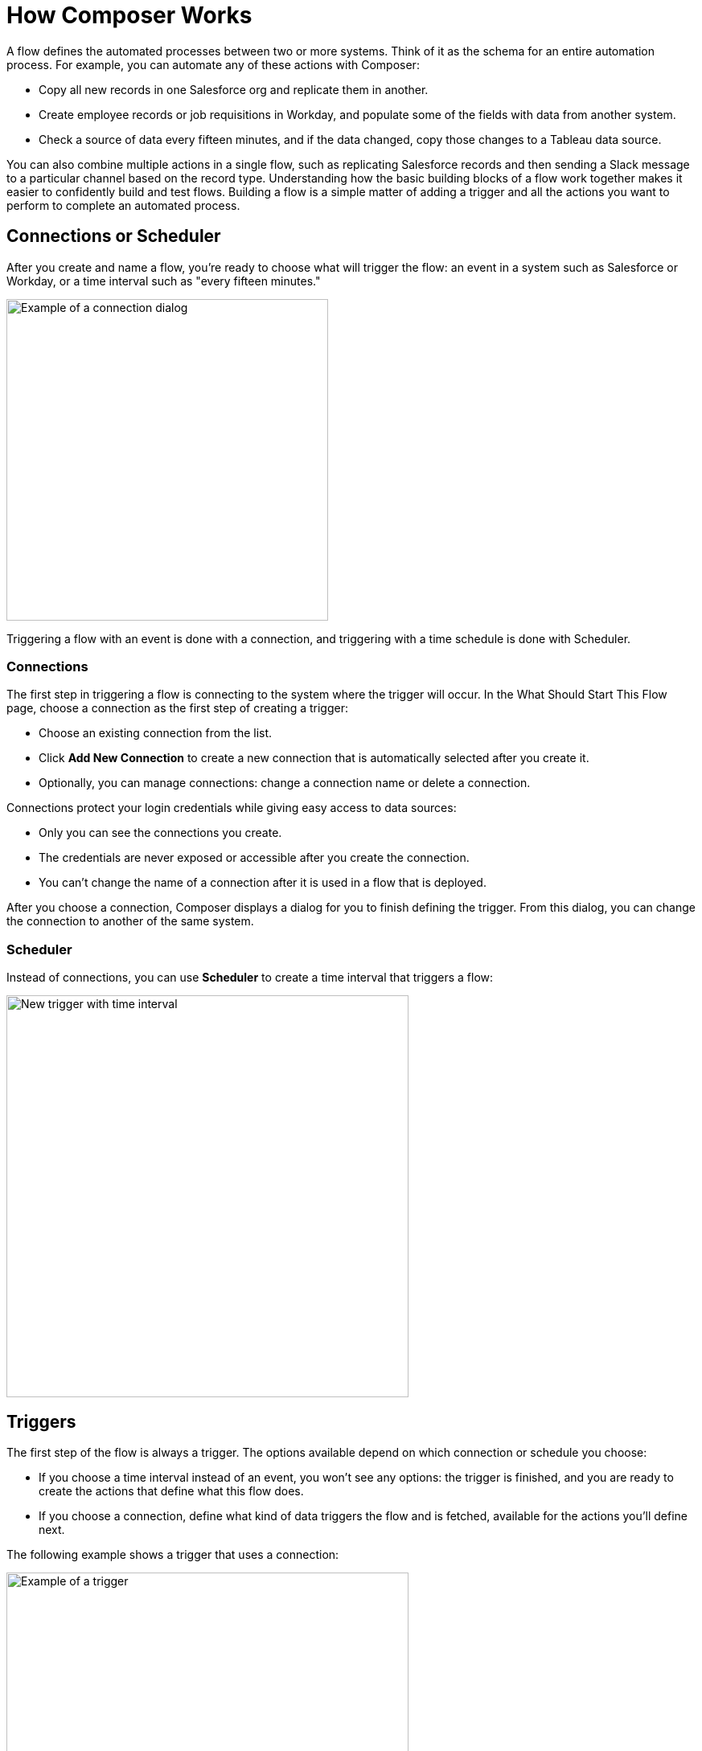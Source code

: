 = How Composer Works

A flow defines the automated processes between two or more systems. Think of it as the schema for an entire automation process. For example, you can automate any of these actions with Composer:

* Copy all new records in one Salesforce org and replicate them in another.
* Create employee records or job requisitions in Workday, and populate some of the fields with data from another system.
//* Send a Slack message every time a Google Sheet is updated.
* Check a source of data every fifteen minutes, and if the data changed, copy those changes to a Tableau data source.

You can also combine multiple actions in a single flow, such as replicating Salesforce records and then sending a Slack message to a particular channel based on the record type. Understanding how the basic building blocks of a flow work together makes it easier to confidently build and test flows. Building a flow is a simple matter of adding a trigger and all the actions you want to perform to complete an automated process.

== Connections or Scheduler

After you create and name a flow, you're ready to choose what will trigger the flow: an event in a system such as Salesforce or Workday, or a time interval such as "every fifteen minutes."

image::images/connection-example.png[Example of a connection dialog, 400]

Triggering a flow with an event is done with a connection, and triggering with a time schedule is done with Scheduler.

=== Connections

The first step in triggering a flow is connecting to the system where the trigger will occur. In the What Should Start This Flow page, choose a connection as the first step of creating a trigger:

* Choose an existing connection from the list.
* Click *Add New Connection* to create a new connection that is automatically selected after you create it.
* Optionally, you can manage connections: change a connection name or delete a connection.

Connections protect your login credentials while giving easy access to data sources:

* Only you can see the connections you create.
* The credentials are never exposed or accessible after you create the connection.
* You can't change the name of a connection after it is used in a flow that is deployed.

After you choose a connection, Composer displays a dialog for you to finish defining the trigger.
From this dialog, you can change the connection to another of the same system.

=== Scheduler

Instead of connections, you can use *Scheduler* to create a time interval that triggers a flow:

image::images/connection-scheduler.png[New trigger with time interval, 500]

== Triggers

The first step of the flow is always a trigger. The options available depend on which connection or schedule you choose:

* If you choose a time interval instead of an event, you won't see any options: the trigger is finished, and you are ready to create the actions that define what this flow does.
* If you choose a connection, define what kind of data triggers the flow and is fetched, available for the actions you'll define next.

The following example shows a trigger that uses a connection:

image::images/trigger-example.png[Example of a trigger, 500]

* *Trigger* is the name of the trigger, a name you provide.
* *Salesforce Org HQ* is the name of the connection which this trigger uses as the data source.
The trigger listens to the data source and starts when an event specified in the next field occurs, or when a time interval is reached.
* *Start this flow when:* is a list of actions that can start a flow for the chosen connection. Click in the text box to see a list of options.
* *Object type* is a list of objects you can choose, such as account or opportunity for a Salesforce connection. The label here and the choices you are given depend on the connection.
* *Result fields* by default lists the number of fields that will be available to the flow each time it is triggered. To work with only some record fields, click *Select Fields*.
* *Sample Output* shows you the field name and a sample value taken from an actual record in the data source you connected to. Check the sample output to confirm that you've connected to the correct account. It also helps you understand the data that you'll be able to work with.
+
To see the API Name of the field, hover over the information bubble next to each field name.

You can test your trigger and adjust as needed. Simply click *Test*, then make the system event happen: in this example, create a new Salesforce contact. If the test completes without errors, you're ready for the next step: define the actions that this flow will perform after being triggered.

== Actions

An action is a step in the flow. You create the first action of the flow right after the trigger, and as with the trigger, you can choose a connection. You'll have access to the data fetched by the trigger and any previous actions as well.

However, you can also start with a flow control before the action.

image:images/create-an-action.png[Add action dialog, 400]

In the following example, a Salesforce admin has created an action, named it, and chosen a connection to their Google spreadsheets, as you can see in the top banner of the action. The admin has also defined the action: in this case, create a new row in a spreadsheet and populate it with some fields from the flow trigger (each new contact record).

image::images/action-step1.png[Example action, 600]

* *Action* is the task you want to perform. The actions you can choose from depend on which connection you choose.
+
The rest of the fields in this section depend on the connection type, and the action you choose.
* *Spreadsheet ID* is the name of the spreadsheet this action will use. You can search for and select any of the spreadsheets that you can access using the credentials you used to create the connection.
* *Worksheet* is the name of the worksheet where you will add a row.

* *Columns* is the area where you map the trigger fields to columns in the spreadsheet. This area, like the others, is different for different systems. In this example, click *Add Columns* to see all the columns from the spreadsheet listed and choose the ones you want to work with here:
+
image::images/action-step2.png[Example action, 600]
+
Choose which fields you want to act upon, and then map the fields you fetched with the trigger or previous actions with these:
+
image::images/action-step3.png[Example action, 600]
+
Map the fields delivered by the trigger to the spreadsheet rows you selected. In this example, *Email*, *FirstName*, and *LastName* will be mapped to the Google sheet columns *Email*, *First Name*, and *Last Name*. You don't have to map all the fields fetched in your action  or trigger connection.
+
Remember, the selection pane (*Columns*) is different depending on the connection for this action and other choices. For a list of valid actions for each connection, see the reference topic for the system you are interested in.

This is the complete action, ready for testing:

image::images/action-overview.png[Example action, 600]

The fields from Salesforce that are mapped to the Google Sheet fields are data pills, containers for everything that might be in a field (or other resource, depending on the connection).

== Data Pills

Data pills allow your data mapping to be as simple or as complex as you need:

* Data pills contain the complexity of a data structure, making it easy map data from triggers or previous actions.

* You can concatenate two or more data pills by mapping them to the same field, column, or other data target.

* You can create a custom expression instead of simply mapping data pills to data targets, by select *Custom Express fx*. For example, you might want to add some text such as `Copied from Salesforce` after a data pill, to flag it for inspection.

[NOTE]
If a data pill is a field with a null or blank value, and you map it to an optional field, Composer removes it from the flow. If you map it to a required field, an error occurs because a value is required.

== Flow Controls

If you need to add logic to your flow beyond a basic action, you can use a For Each loop or an If/Else block. You'll define the flow control and then specify the action to be taken based on the logic applied to the data fetched previously.

=== For Each Loop

A For Each loop acts on each record in a list. For example, if the flow fetches a set of contacts from Salesforce, you can loop through the list and copy each record to a row in a Google Sheet.

image::images/for-each-example.png[For Each example, 500]

*Input list* is chosen from the list of records available from a previous action. In this example, a previous action fetched all the contact records associated with a single account.

The rest of the steps are the actions that are to be performed on each record in the list. In this example, the action writes contacts to a Google Sheet, one record per row.

=== If/Else Block

An If/Else block takes a single record and checks to see if it meets conditions you specify. If it does, you define what actions to take.

image::images/if-else-example.png[If Else example, 500]

This example shows only one If branch: if the phone number on the record starts with `702`, then the first and last names are copied to a row in a Google Sheet. If a record doesn't meet the criteria, no action is taken, and the flow moves on to the next action, since there is only one branch.

You can add up to 20 conditions per branch and as many actions per branch as you need. Click *Add If* to add branches. After specifying all the branches you need, you can specify a fall-through action with *Add Else*.

Be careful how you order your If statements. The action specified by the first branch whose conditions are met is the only action performed in the If/Else block.

== Test Each Step

You can test your work after every trigger and action. As you test, you can add or delete triggers, actions, and flow controls. You can also change the connection you use in triggers or actions to another connection of the same system type.

After testing is complete, you are ready to activate your flow.

== See Also

* xref:ms_composer_flows.adoc[Build and Test a Flow]
* xref:ms_composer_activation.adoc[Activate a Flow]
* xref:ms_composer_monitoring.adoc[Monitor a Flow]